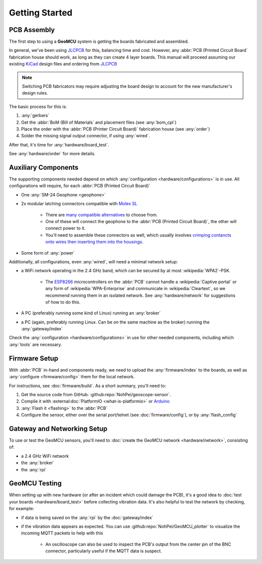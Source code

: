 Getting Started
===================================

PCB Assembly
--------------------------------------------------

The first step to using a **GeoMCU** system is getting the boards fabricated and assembled.

In general, we've been using `JLCPCB <https://jlcpcb.com/>`_ for this, balancing time and cost.
However, any :abbr:`PCB (Printed Circuit Board` fabrication house should work, as long as they can create 4 layer boards.
This manual will proceed assuming our existing `KiCad <https://www.kicad.org/>`_ design files and ordering from `JLCPCB <https://jlcpcb.com/>`_

.. note::

        Switching PCB fabricators may require adjusting the board design to account for the new manufacturer's design rules.

The basic process for this is:

#. :any:`gerbers`
#. Get the :abbr:`BoM (Bill of Materials` and placement files (see :any:`bom_cpl`)
#. Place the order with the :abbr:`PCB (Printer Circuit Board)` fabrication house (see :any:`order`)
#. Solder the missing signal output connector, if using :any:`wired`.

After that, it's time for :any:`hardware/board_test`.

See :any:`hardware/order` for more details.


.. _usage_components:

Auxiliary Components
----------------------------------------

The supporting components needed depend on which :any:`configuration <hardware/configurations>` is in use.
All configurations will require, for each :abbr:`PCB (Printed Circuit Board)`

- One :any:`SM-24 Geophone <geophone>`
- 2x modular latching connectors compatible with `Molex SL <https://www.molex.com/en-us/products/part-detail/50579402>`_

        - There are `many <https://octopart.com/ci3302s0010-cvilux-28558780>`_ `compatible <https://www.te.com/en/product-104257-1.html>`_ `alternatives <https://www.digikey.com/short/7wf5508w>`_ to choose from.
        - One of these will connect the geophone to the :abbr:`PCB (Printed Circuit Board)`, the other will connect power to it.
        - You'll need to assemble these connectors as well, which usually involves `crimping contancts onto wires then inserting them into the housings <https://youtu.be/N_EG7beupek?si=WxPDgEj34tAt2yVy>`_.

- Some form of :any:`power`

Additionally, all configurations, even :any:`wired`, will need a minimal network setup:

- a WiFi network operating in the 2.4 GHz band, which can be secured by at most :wikipedia:`WPA2`-PSK.

        - The `ESP8266 <https://www.espressif.com/en/products/socs/esp8266>`_ microcontrollers on the :abbr:`PCB` cannot handle a :wikipedia:`Captive portal` or any form of :wikipedia:`WPA-Enterprise` and communicate in :wikipedia:`Cleartext`, so we recommend running them in an isolated network. See :any:`hardware/network` for suggestions of how to do this.
- A PC (preferably running some kind of Linux) running an :any:`broker`

- a PC (again, preferably running Linux. Can be on the same machine as the broker) running the :any:`gateway/index`


Check the :any:`configuration <hardware/configurations>` in use for other needed components, including which :any:`tools` are necessary.


Firmware Setup
------------------------

With :abbr:`PCB` in-hand and components ready, we need to upload the :any:`firmware/index` to the boards, as well as :any:`configure <firmware/config>` them for the local network.

For instructions, see :doc:`firmware/build`. As a short summary, you'll need to:

#. Get the source code from GitHub: :github:repo:`NohPei/geoscope-sensor`.
#. Compile it with :external:doc:`PlatformIO <what-is-platformio>` or `Arduino <https://docs.arduino.cc/software/ide/>`_
#. :any:`Flash it <flashing>` to the :abbr:`PCB`
#. Configure the sensor, either over the serial port/telnet (see :doc:`firmware/config`), or by :any:`flash_config`

Gateway and Networking Setup
------------------------------

To use or test the GeoMCU sensors, you'll need to :doc:`create the GeoMCU network <hardware/network>`, consisting of:

- a 2.4 GHz WiFi network
- the :any:`broker`
- the :any:`rpi`

GeoMCU Testing
---------------

When setting up with new hardware (or after an incident which could damage the PCB), it's a good idea to :doc:`test your boards <hardware/board_test>` before collecting vibration data.
It's also helpful to test the network by checking, for example:

- if data is being saved on the :any:`rpi` by the :doc:`gateway/index`
- if the vibration data appears as expected. You can use :github:repo:`NohPei/GeoMCU_plotter` to visualize the incoming MQTT packets to help with this

        - An oscilloscope can also be used to inspect the PCB's output from the center pin of the BNC connector, particularly useful if the MQTT data is suspect.
